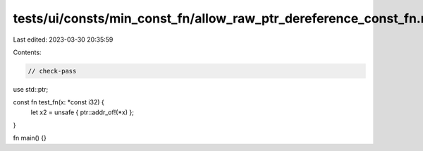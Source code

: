 tests/ui/consts/min_const_fn/allow_raw_ptr_dereference_const_fn.rs
==================================================================

Last edited: 2023-03-30 20:35:59

Contents:

.. code-block:: rs

    // check-pass

use std::ptr;

const fn test_fn(x: *const i32) {
    let x2 = unsafe { ptr::addr_of!(*x) };
}

fn main() {}


